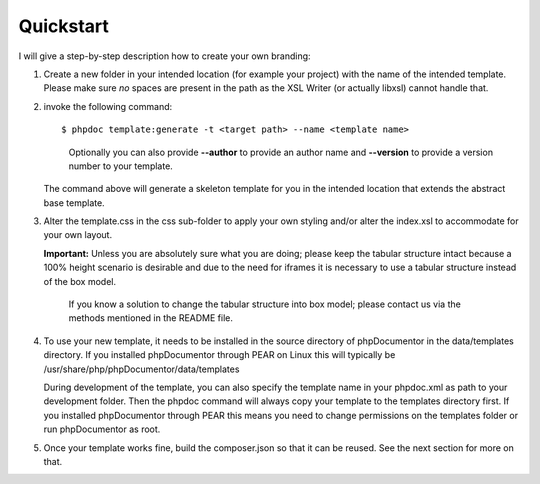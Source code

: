 Quickstart
==========

I will give a step-by-step description how to create your own branding:

1. Create a new folder in your intended location (for example your project) with
   the name of the intended template. Please make sure *no* spaces are present in
   the path as the XSL Writer (or actually libxsl) cannot handle that.
2. invoke the following command::

       $ phpdoc template:generate -t <target path> --name <template name>

   ..

       Optionally you can also provide **--author** to provide an author name and
       **--version** to provide a version number to your template.

   The command above will generate a skeleton template for you in the intended
   location that extends the abstract base template.
3. Alter the template.css in the css sub-folder to apply your own styling and/or
   alter the index.xsl to accommodate for your own layout.

   **Important:** Unless you are absolutely sure what you are doing; please keep
   the tabular structure intact because a 100% height scenario is desirable and
   due to the need for iframes it is necessary to use a tabular structure
   instead of the box model.

   ..

       If you know a solution to change the tabular structure into box model;
       please contact us via the methods mentioned in the README file.

4. To use your new template, it needs to be installed in the source directory
   of phpDocumentor in the data/templates directory. If you installed phpDocumentor through PEAR on Linux this
   will typically be /usr/share/php/phpDocumentor/data/templates

   During development of the template, you can also specify the template name
   in your phpdoc.xml as path to your development folder. Then the phpdoc
   command will always copy your template to the templates directory first.
   If you installed phpDocumentor through PEAR this means you need to change permissions
   on the templates folder or run phpDocumentor as root.
5. Once your template works fine, build the composer.json so that it can be reused.
   See the next section for more on that.